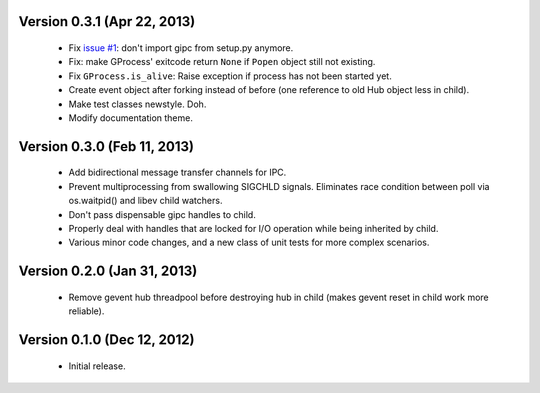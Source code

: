 Version 0.3.1 (Apr 22, 2013)
----------------------------
    - Fix `issue #1 <https://bitbucket.org/jgehrcke/gipc/issue/1>`_: don't
      import gipc from setup.py anymore.
    - Fix: make GProcess' exitcode return ``None`` if ``Popen`` object still
      not existing.
    - Fix ``GProcess.is_alive``: Raise exception if process has not been
      started yet.
    - Create event object after forking instead of before (one reference to old
      Hub object less in child).
    - Make test classes newstyle. Doh.
    - Modify documentation theme.


Version 0.3.0 (Feb 11, 2013)
----------------------------
    - Add bidirectional message transfer channels for IPC.
    - Prevent multiprocessing from swallowing SIGCHLD signals. Eliminates race
      condition between poll via os.waitpid() and libev child watchers.
    - Don't pass dispensable gipc handles to child.
    - Properly deal with handles that are locked for I/O operation while being
      inherited by child.
    - Various minor code changes, and a new class of unit tests for more complex
      scenarios.


Version 0.2.0 (Jan 31, 2013)
----------------------------
    - Remove gevent hub threadpool before destroying hub in child (makes gevent
      reset in child work more reliable).


Version 0.1.0 (Dec 12, 2012)
----------------------------
    - Initial release.
